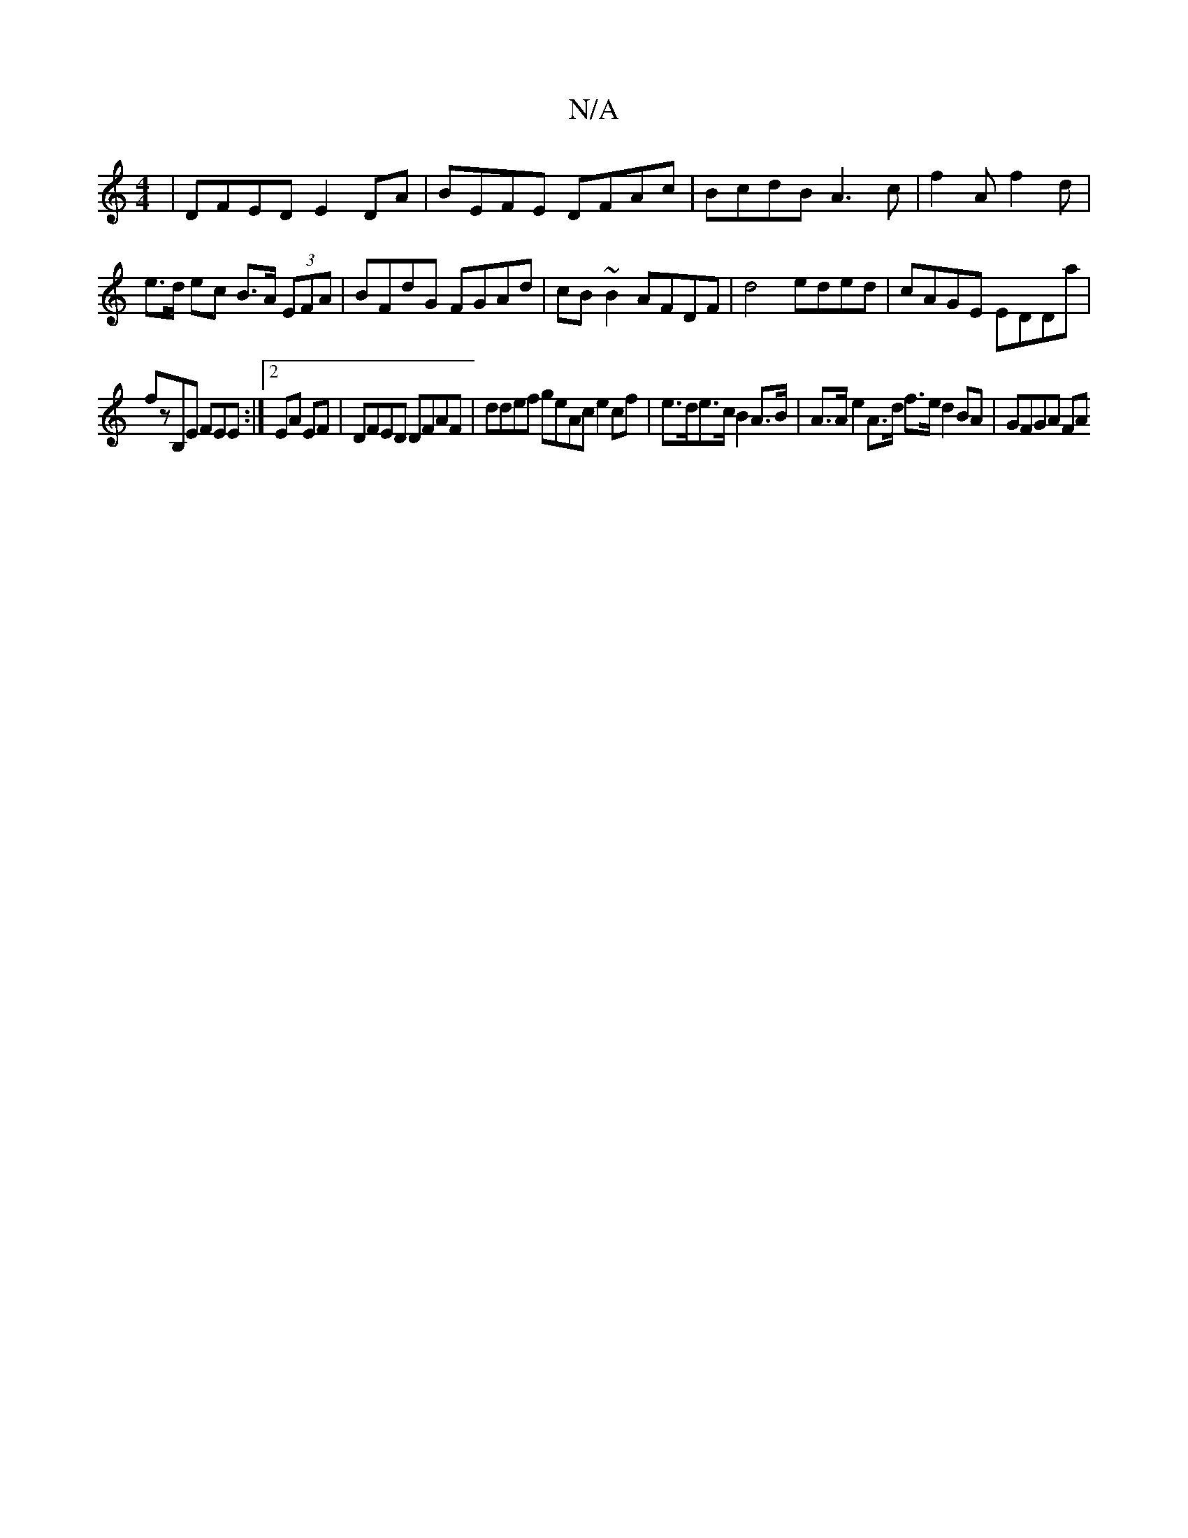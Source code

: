 X:1
T:N/A
M:4/4
R:N/A
K:Cmajor
| DFED E2DA | BEFE DFAc | BcdB A3 c | f2 A f2 d|e>d ec B>A (3EFA | BFdG FGAd|cB~B2 AFDF|d4 eded|cAGE EDDa|
fzB,E FEE:|2 EA EF | DFED DFAF | ddef geAc e2 cf|e>de>c B2 A>B| A>A e2 A>d f>e d2 BA| GFGA FA